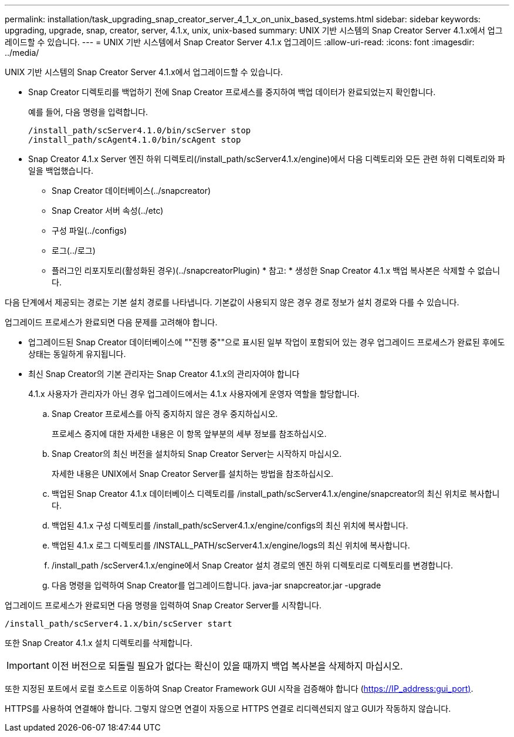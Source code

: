 ---
permalink: installation/task_upgrading_snap_creator_server_4_1_x_on_unix_based_systems.html 
sidebar: sidebar 
keywords: upgrading, upgrade, snap, creator, server, 4.1.x, unix, unix-based 
summary: UNIX 기반 시스템의 Snap Creator Server 4.1.x에서 업그레이드할 수 있습니다. 
---
= UNIX 기반 시스템에서 Snap Creator Server 4.1.x 업그레이드
:allow-uri-read: 
:icons: font
:imagesdir: ../media/


[role="lead"]
UNIX 기반 시스템의 Snap Creator Server 4.1.x에서 업그레이드할 수 있습니다.

* Snap Creator 디렉토리를 백업하기 전에 Snap Creator 프로세스를 중지하여 백업 데이터가 완료되었는지 확인합니다.
+
예를 들어, 다음 명령을 입력합니다.

+
[listing]
----
/install_path/scServer4.1.0/bin/scServer stop
/install_path/scAgent4.1.0/bin/scAgent stop
----
* Snap Creator 4.1.x Server 엔진 하위 디렉토리(/install_path/scServer4.1.x/engine)에서 다음 디렉토리와 모든 관련 하위 디렉토리와 파일을 백업했습니다.
+
** Snap Creator 데이터베이스(../snapcreator)
** Snap Creator 서버 속성(../etc)
** 구성 파일(../configs)
** 로그(../로그)
** 플러그인 리포지토리(활성화된 경우)(../snapcreatorPlugin) * 참고: * 생성한 Snap Creator 4.1.x 백업 복사본은 삭제할 수 없습니다.




다음 단계에서 제공되는 경로는 기본 설치 경로를 나타냅니다. 기본값이 사용되지 않은 경우 경로 정보가 설치 경로와 다를 수 있습니다.

업그레이드 프로세스가 완료되면 다음 문제를 고려해야 합니다.

* 업그레이드된 Snap Creator 데이터베이스에 ""진행 중""으로 표시된 일부 작업이 포함되어 있는 경우 업그레이드 프로세스가 완료된 후에도 상태는 동일하게 유지됩니다.
* 최신 Snap Creator의 기본 관리자는 Snap Creator 4.1.x의 관리자여야 합니다
+
4.1.x 사용자가 관리자가 아닌 경우 업그레이드에서는 4.1.x 사용자에게 운영자 역할을 할당합니다.

+
.. Snap Creator 프로세스를 아직 중지하지 않은 경우 중지하십시오.
+
프로세스 중지에 대한 자세한 내용은 이 항목 앞부분의 세부 정보를 참조하십시오.

.. Snap Creator의 최신 버전을 설치하되 Snap Creator Server는 시작하지 마십시오.
+
자세한 내용은 UNIX에서 Snap Creator Server를 설치하는 방법을 참조하십시오.

.. 백업된 Snap Creator 4.1.x 데이터베이스 디렉토리를 /install_path/scServer4.1.x/engine/snapcreator의 최신 위치로 복사합니다.
.. 백업된 4.1.x 구성 디렉토리를 /install_path/scServer4.1.x/engine/configs의 최신 위치에 복사합니다.
.. 백업된 4.1.x 로그 디렉토리를 /INSTALL_PATH/scServer4.1.x/engine/logs의 최신 위치에 복사합니다.
.. /install_path /scServer4.1.x/engine에서 Snap Creator 설치 경로의 엔진 하위 디렉토리로 디렉토리를 변경합니다.
.. 다음 명령을 입력하여 Snap Creator를 업그레이드합니다. java-jar snapcreator.jar -upgrade




업그레이드 프로세스가 완료되면 다음 명령을 입력하여 Snap Creator Server를 시작합니다.

[listing]
----
/install_path/scServer4.1.x/bin/scServer start
----
또한 Snap Creator 4.1.x 설치 디렉토리를 삭제합니다.


IMPORTANT: 이전 버전으로 되돌릴 필요가 없다는 확신이 있을 때까지 백업 복사본을 삭제하지 마십시오.

또한 지정된 포트에서 로컬 호스트로 이동하여 Snap Creator Framework GUI 시작을 검증해야 합니다 (https://IP_address:gui_port)[].

HTTPS를 사용하여 연결해야 합니다. 그렇지 않으면 연결이 자동으로 HTTPS 연결로 리디렉션되지 않고 GUI가 작동하지 않습니다.
